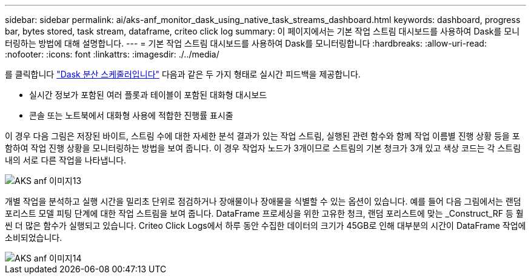 ---
sidebar: sidebar 
permalink: ai/aks-anf_monitor_dask_using_native_task_streams_dashboard.html 
keywords: dashboard, progress bar, bytes stored, task stream, dataframe, criteo click log 
summary: 이 페이지에서는 기본 작업 스트림 대시보드를 사용하여 Dask를 모니터링하는 방법에 대해 설명합니다. 
---
= 기본 작업 스트림 대시보드를 사용하여 Dask를 모니터링합니다
:hardbreaks:
:allow-uri-read: 
:nofooter: 
:icons: font
:linkattrs: 
:imagesdir: ./../media/


[role="lead"]
를 클릭합니다 https://docs.dask.org/en/latest/scheduling.html["Dask 분산 스케줄러입니다"^] 다음과 같은 두 가지 형태로 실시간 피드백을 제공합니다.

* 실시간 정보가 포함된 여러 플롯과 테이블이 포함된 대화형 대시보드
* 콘솔 또는 노트북에서 대화형 사용에 적합한 진행률 표시줄


이 경우 다음 그림은 저장된 바이트, 스트림 수에 대한 자세한 분석 결과가 있는 작업 스트림, 실행된 관련 함수와 함께 작업 이름별 진행 상황 등을 포함하여 작업 진행 상황을 모니터링하는 방법을 보여 줍니다. 이 경우 작업자 노드가 3개이므로 스트림의 기본 청크가 3개 있고 색상 코드는 각 스트림 내의 서로 다른 작업을 나타냅니다.

image::aks-anf_image13.png[AKS anf 이미지13]

개별 작업을 분석하고 실행 시간을 밀리초 단위로 점검하거나 장애물이나 장애물을 식별할 수 있는 옵션이 있습니다. 예를 들어 다음 그림에서는 랜덤 포리스트 모델 피팅 단계에 대한 작업 스트림을 보여 줍니다. DataFrame 프로세싱을 위한 고유한 청크, 랜덤 포리스트에 맞는 _Construct_RF 등 훨씬 더 많은 함수가 실행되고 있습니다. Criteo Click Logs에서 하루 동안 수집한 데이터의 크기가 45GB로 인해 대부분의 시간이 DataFrame 작업에 소비되었습니다.

image::aks-anf_image14.png[AKS anf 이미지14]
